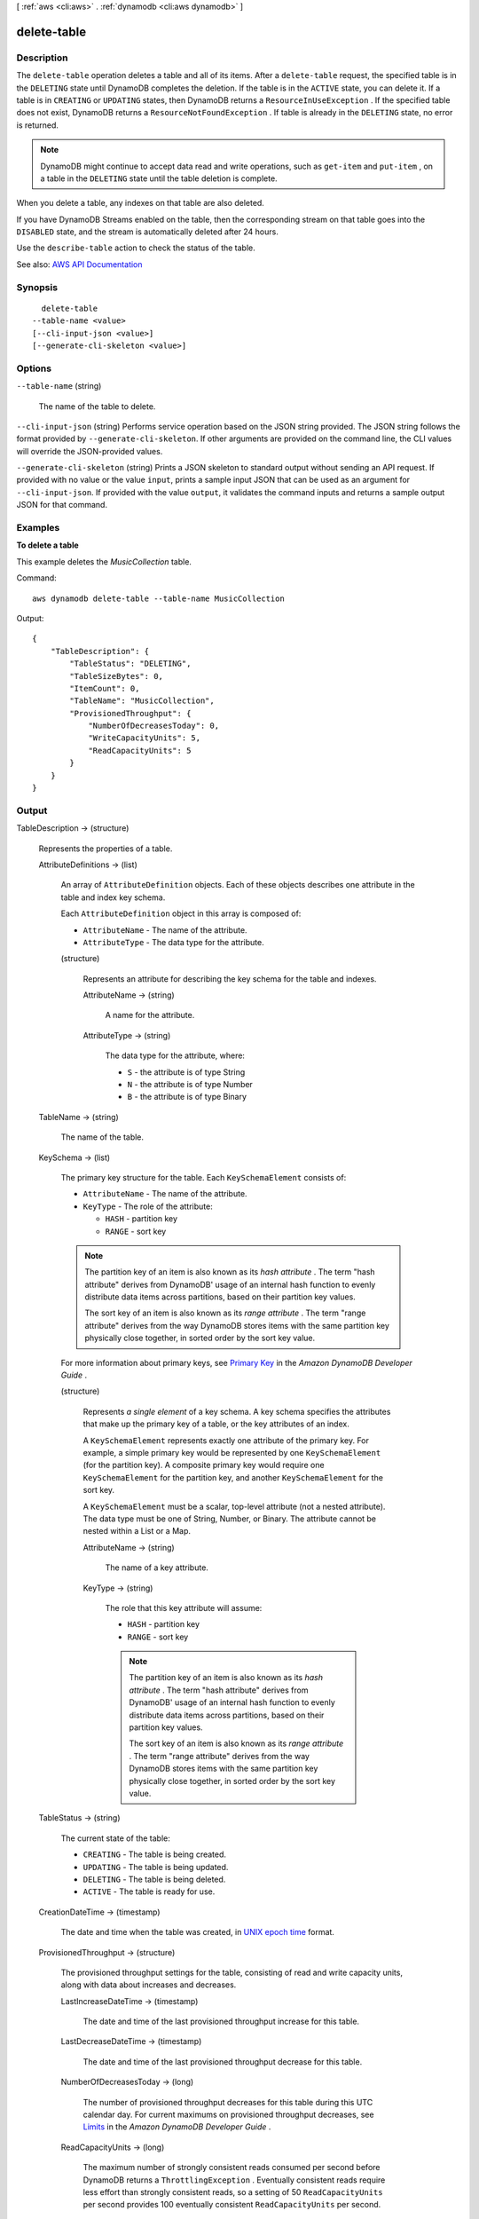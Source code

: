 [ :ref:`aws <cli:aws>` . :ref:`dynamodb <cli:aws dynamodb>` ]

.. _cli:aws dynamodb delete-table:


************
delete-table
************



===========
Description
===========



The ``delete-table`` operation deletes a table and all of its items. After a ``delete-table`` request, the specified table is in the ``DELETING`` state until DynamoDB completes the deletion. If the table is in the ``ACTIVE`` state, you can delete it. If a table is in ``CREATING`` or ``UPDATING`` states, then DynamoDB returns a ``ResourceInUseException`` . If the specified table does not exist, DynamoDB returns a ``ResourceNotFoundException`` . If table is already in the ``DELETING`` state, no error is returned. 

 

.. note::

   

  DynamoDB might continue to accept data read and write operations, such as ``get-item`` and ``put-item`` , on a table in the ``DELETING`` state until the table deletion is complete.

   

 

When you delete a table, any indexes on that table are also deleted.

 

If you have DynamoDB Streams enabled on the table, then the corresponding stream on that table goes into the ``DISABLED`` state, and the stream is automatically deleted after 24 hours.

 

Use the ``describe-table`` action to check the status of the table. 



See also: `AWS API Documentation <https://docs.aws.amazon.com/goto/WebAPI/dynamodb-2012-08-10/DeleteTable>`_


========
Synopsis
========

::

    delete-table
  --table-name <value>
  [--cli-input-json <value>]
  [--generate-cli-skeleton <value>]




=======
Options
=======

``--table-name`` (string)


  The name of the table to delete.

  

``--cli-input-json`` (string)
Performs service operation based on the JSON string provided. The JSON string follows the format provided by ``--generate-cli-skeleton``. If other arguments are provided on the command line, the CLI values will override the JSON-provided values.

``--generate-cli-skeleton`` (string)
Prints a JSON skeleton to standard output without sending an API request. If provided with no value or the value ``input``, prints a sample input JSON that can be used as an argument for ``--cli-input-json``. If provided with the value ``output``, it validates the command inputs and returns a sample output JSON for that command.



========
Examples
========

**To delete a table**

This example deletes the *MusicCollection* table.

Command::

  aws dynamodb delete-table --table-name MusicCollection

Output::

  {
      "TableDescription": {
          "TableStatus": "DELETING", 
          "TableSizeBytes": 0, 
          "ItemCount": 0, 
          "TableName": "MusicCollection", 
          "ProvisionedThroughput": {
              "NumberOfDecreasesToday": 0, 
              "WriteCapacityUnits": 5, 
              "ReadCapacityUnits": 5
          }
      }
  }


======
Output
======

TableDescription -> (structure)

  

  Represents the properties of a table.

  

  AttributeDefinitions -> (list)

    

    An array of ``AttributeDefinition`` objects. Each of these objects describes one attribute in the table and index key schema.

     

    Each ``AttributeDefinition`` object in this array is composed of:

     

     
    * ``AttributeName`` - The name of the attribute. 
     
    * ``AttributeType`` - The data type for the attribute. 
     

    

    (structure)

      

      Represents an attribute for describing the key schema for the table and indexes.

      

      AttributeName -> (string)

        

        A name for the attribute.

        

        

      AttributeType -> (string)

        

        The data type for the attribute, where:

         

         
        * ``S`` - the attribute is of type String 
         
        * ``N`` - the attribute is of type Number 
         
        * ``B`` - the attribute is of type Binary 
         

        

        

      

    

  TableName -> (string)

    

    The name of the table.

    

    

  KeySchema -> (list)

    

    The primary key structure for the table. Each ``KeySchemaElement`` consists of:

     

     
    * ``AttributeName`` - The name of the attribute. 
     
    * ``KeyType`` - The role of the attribute: 

       
      * ``HASH`` - partition key 
       
      * ``RANGE`` - sort key 
       

     

    .. note::

       

      The partition key of an item is also known as its *hash attribute* . The term "hash attribute" derives from DynamoDB' usage of an internal hash function to evenly distribute data items across partitions, based on their partition key values.

       

      The sort key of an item is also known as its *range attribute* . The term "range attribute" derives from the way DynamoDB stores items with the same partition key physically close together, in sorted order by the sort key value.

       

     
     

     

    For more information about primary keys, see `Primary Key <http://docs.aws.amazon.com/amazondynamodb/latest/developerguide/DataModel.html#DataModelPrimaryKey>`_ in the *Amazon DynamoDB Developer Guide* .

    

    (structure)

      

      Represents *a single element* of a key schema. A key schema specifies the attributes that make up the primary key of a table, or the key attributes of an index.

       

      A ``KeySchemaElement`` represents exactly one attribute of the primary key. For example, a simple primary key would be represented by one ``KeySchemaElement`` (for the partition key). A composite primary key would require one ``KeySchemaElement`` for the partition key, and another ``KeySchemaElement`` for the sort key.

       

      A ``KeySchemaElement`` must be a scalar, top-level attribute (not a nested attribute). The data type must be one of String, Number, or Binary. The attribute cannot be nested within a List or a Map.

      

      AttributeName -> (string)

        

        The name of a key attribute.

        

        

      KeyType -> (string)

        

        The role that this key attribute will assume:

         

         
        * ``HASH`` - partition key 
         
        * ``RANGE`` - sort key 
         

         

        .. note::

           

          The partition key of an item is also known as its *hash attribute* . The term "hash attribute" derives from DynamoDB' usage of an internal hash function to evenly distribute data items across partitions, based on their partition key values.

           

          The sort key of an item is also known as its *range attribute* . The term "range attribute" derives from the way DynamoDB stores items with the same partition key physically close together, in sorted order by the sort key value.

           

        

        

      

    

  TableStatus -> (string)

    

    The current state of the table:

     

     
    * ``CREATING`` - The table is being created. 
     
    * ``UPDATING`` - The table is being updated. 
     
    * ``DELETING`` - The table is being deleted. 
     
    * ``ACTIVE`` - The table is ready for use. 
     

    

    

  CreationDateTime -> (timestamp)

    

    The date and time when the table was created, in `UNIX epoch time <http://www.epochconverter.com/>`_ format.

    

    

  ProvisionedThroughput -> (structure)

    

    The provisioned throughput settings for the table, consisting of read and write capacity units, along with data about increases and decreases.

    

    LastIncreaseDateTime -> (timestamp)

      

      The date and time of the last provisioned throughput increase for this table.

      

      

    LastDecreaseDateTime -> (timestamp)

      

      The date and time of the last provisioned throughput decrease for this table.

      

      

    NumberOfDecreasesToday -> (long)

      

      The number of provisioned throughput decreases for this table during this UTC calendar day. For current maximums on provisioned throughput decreases, see `Limits <http://docs.aws.amazon.com/amazondynamodb/latest/developerguide/Limits.html>`_ in the *Amazon DynamoDB Developer Guide* .

      

      

    ReadCapacityUnits -> (long)

      

      The maximum number of strongly consistent reads consumed per second before DynamoDB returns a ``ThrottlingException`` . Eventually consistent reads require less effort than strongly consistent reads, so a setting of 50 ``ReadCapacityUnits`` per second provides 100 eventually consistent ``ReadCapacityUnits`` per second.

      

      

    WriteCapacityUnits -> (long)

      

      The maximum number of writes consumed per second before DynamoDB returns a ``ThrottlingException`` .

      

      

    

  TableSizeBytes -> (long)

    

    The total size of the specified table, in bytes. DynamoDB updates this value approximately every six hours. Recent changes might not be reflected in this value.

    

    

  ItemCount -> (long)

    

    The number of items in the specified table. DynamoDB updates this value approximately every six hours. Recent changes might not be reflected in this value.

    

    

  TableArn -> (string)

    

    The Amazon Resource Name (ARN) that uniquely identifies the table.

    

    

  LocalSecondaryIndexes -> (list)

    

    Represents one or more local secondary indexes on the table. Each index is scoped to a given partition key value. Tables with one or more local secondary indexes are subject to an item collection size limit, where the amount of data within a given item collection cannot exceed 10 GB. Each element is composed of:

     

     
    * ``IndexName`` - The name of the local secondary index. 
     
    * ``KeySchema`` - Specifies the complete index key schema. The attribute names in the key schema must be between 1 and 255 characters (inclusive). The key schema must begin with the same partition key as the table. 
     
    * ``Projection`` - Specifies attributes that are copied (projected) from the table into the index. These are in addition to the primary key attributes and index key attributes, which are automatically projected. Each attribute specification is composed of: 

       
      * ``ProjectionType`` - One of the following: 

         
        * ``KEYS_ONLY`` - Only the index and primary keys are projected into the index. 
         
        * ``INCLUDE`` - Only the specified table attributes are projected into the index. The list of projected attributes are in ``NonKeyAttributes`` . 
         
        * ``ALL`` - All of the table attributes are projected into the index. 
         

       
       
      * ``NonKeyAttributes`` - A list of one or more non-key attribute names that are projected into the secondary index. The total count of attributes provided in ``NonKeyAttributes`` , summed across all of the secondary indexes, must not exceed 20. If you project the same attribute into two different indexes, this counts as two distinct attributes when determining the total. 
       

     
     
    * ``IndexSizeBytes`` - Represents the total size of the index, in bytes. DynamoDB updates this value approximately every six hours. Recent changes might not be reflected in this value. 
     
    * ``ItemCount`` - Represents the number of items in the index. DynamoDB updates this value approximately every six hours. Recent changes might not be reflected in this value. 
     

     

    If the table is in the ``DELETING`` state, no information about indexes will be returned.

    

    (structure)

      

      Represents the properties of a local secondary index.

      

      IndexName -> (string)

        

        Represents the name of the local secondary index.

        

        

      KeySchema -> (list)

        

        The complete key schema for the local secondary index, consisting of one or more pairs of attribute names and key types:

         

         
        * ``HASH`` - partition key 
         
        * ``RANGE`` - sort key 
         

         

        .. note::

           

          The partition key of an item is also known as its *hash attribute* . The term "hash attribute" derives from DynamoDB' usage of an internal hash function to evenly distribute data items across partitions, based on their partition key values.

           

          The sort key of an item is also known as its *range attribute* . The term "range attribute" derives from the way DynamoDB stores items with the same partition key physically close together, in sorted order by the sort key value.

           

        

        (structure)

          

          Represents *a single element* of a key schema. A key schema specifies the attributes that make up the primary key of a table, or the key attributes of an index.

           

          A ``KeySchemaElement`` represents exactly one attribute of the primary key. For example, a simple primary key would be represented by one ``KeySchemaElement`` (for the partition key). A composite primary key would require one ``KeySchemaElement`` for the partition key, and another ``KeySchemaElement`` for the sort key.

           

          A ``KeySchemaElement`` must be a scalar, top-level attribute (not a nested attribute). The data type must be one of String, Number, or Binary. The attribute cannot be nested within a List or a Map.

          

          AttributeName -> (string)

            

            The name of a key attribute.

            

            

          KeyType -> (string)

            

            The role that this key attribute will assume:

             

             
            * ``HASH`` - partition key 
             
            * ``RANGE`` - sort key 
             

             

            .. note::

               

              The partition key of an item is also known as its *hash attribute* . The term "hash attribute" derives from DynamoDB' usage of an internal hash function to evenly distribute data items across partitions, based on their partition key values.

               

              The sort key of an item is also known as its *range attribute* . The term "range attribute" derives from the way DynamoDB stores items with the same partition key physically close together, in sorted order by the sort key value.

               

            

            

          

        

      Projection -> (structure)

        

        Represents attributes that are copied (projected) from the table into the global secondary index. These are in addition to the primary key attributes and index key attributes, which are automatically projected. 

        

        ProjectionType -> (string)

          

          The set of attributes that are projected into the index:

           

           
          * ``KEYS_ONLY`` - Only the index and primary keys are projected into the index. 
           
          * ``INCLUDE`` - Only the specified table attributes are projected into the index. The list of projected attributes are in ``NonKeyAttributes`` . 
           
          * ``ALL`` - All of the table attributes are projected into the index. 
           

          

          

        NonKeyAttributes -> (list)

          

          Represents the non-key attribute names which will be projected into the index.

           

          For local secondary indexes, the total count of ``NonKeyAttributes`` summed across all of the local secondary indexes, must not exceed 20. If you project the same attribute into two different indexes, this counts as two distinct attributes when determining the total.

          

          (string)

            

            

          

        

      IndexSizeBytes -> (long)

        

        The total size of the specified index, in bytes. DynamoDB updates this value approximately every six hours. Recent changes might not be reflected in this value.

        

        

      ItemCount -> (long)

        

        The number of items in the specified index. DynamoDB updates this value approximately every six hours. Recent changes might not be reflected in this value.

        

        

      IndexArn -> (string)

        

        The Amazon Resource Name (ARN) that uniquely identifies the index.

        

        

      

    

  GlobalSecondaryIndexes -> (list)

    

    The global secondary indexes, if any, on the table. Each index is scoped to a given partition key value. Each element is composed of:

     

     
    * ``Backfilling`` - If true, then the index is currently in the backfilling phase. Backfilling occurs only when a new global secondary index is added to the table; it is the process by which DynamoDB populates the new index with data from the table. (This attribute does not appear for indexes that were created during a ``create-table`` operation.) 
     
    * ``IndexName`` - The name of the global secondary index. 
     
    * ``IndexSizeBytes`` - The total size of the global secondary index, in bytes. DynamoDB updates this value approximately every six hours. Recent changes might not be reflected in this value.  
     
    * ``IndexStatus`` - The current status of the global secondary index: 

       
      * ``CREATING`` - The index is being created. 
       
      * ``UPDATING`` - The index is being updated. 
       
      * ``DELETING`` - The index is being deleted. 
       
      * ``ACTIVE`` - The index is ready for use. 
       

     
     
    * ``ItemCount`` - The number of items in the global secondary index. DynamoDB updates this value approximately every six hours. Recent changes might not be reflected in this value.  
     
    * ``KeySchema`` - Specifies the complete index key schema. The attribute names in the key schema must be between 1 and 255 characters (inclusive). The key schema must begin with the same partition key as the table. 
     
    * ``Projection`` - Specifies attributes that are copied (projected) from the table into the index. These are in addition to the primary key attributes and index key attributes, which are automatically projected. Each attribute specification is composed of: 

       
      * ``ProjectionType`` - One of the following: 

         
        * ``KEYS_ONLY`` - Only the index and primary keys are projected into the index. 
         
        * ``INCLUDE`` - Only the specified table attributes are projected into the index. The list of projected attributes are in ``NonKeyAttributes`` . 
         
        * ``ALL`` - All of the table attributes are projected into the index. 
         

       
       
      * ``NonKeyAttributes`` - A list of one or more non-key attribute names that are projected into the secondary index. The total count of attributes provided in ``NonKeyAttributes`` , summed across all of the secondary indexes, must not exceed 20. If you project the same attribute into two different indexes, this counts as two distinct attributes when determining the total. 
       

     
     
    * ``ProvisionedThroughput`` - The provisioned throughput settings for the global secondary index, consisting of read and write capacity units, along with data about increases and decreases.  
     

     

    If the table is in the ``DELETING`` state, no information about indexes will be returned.

    

    (structure)

      

      Represents the properties of a global secondary index.

      

      IndexName -> (string)

        

        The name of the global secondary index.

        

        

      KeySchema -> (list)

        

        The complete key schema for a global secondary index, which consists of one or more pairs of attribute names and key types:

         

         
        * ``HASH`` - partition key 
         
        * ``RANGE`` - sort key 
         

         

        .. note::

           

          The partition key of an item is also known as its *hash attribute* . The term "hash attribute" derives from DynamoDB' usage of an internal hash function to evenly distribute data items across partitions, based on their partition key values.

           

          The sort key of an item is also known as its *range attribute* . The term "range attribute" derives from the way DynamoDB stores items with the same partition key physically close together, in sorted order by the sort key value.

           

        

        (structure)

          

          Represents *a single element* of a key schema. A key schema specifies the attributes that make up the primary key of a table, or the key attributes of an index.

           

          A ``KeySchemaElement`` represents exactly one attribute of the primary key. For example, a simple primary key would be represented by one ``KeySchemaElement`` (for the partition key). A composite primary key would require one ``KeySchemaElement`` for the partition key, and another ``KeySchemaElement`` for the sort key.

           

          A ``KeySchemaElement`` must be a scalar, top-level attribute (not a nested attribute). The data type must be one of String, Number, or Binary. The attribute cannot be nested within a List or a Map.

          

          AttributeName -> (string)

            

            The name of a key attribute.

            

            

          KeyType -> (string)

            

            The role that this key attribute will assume:

             

             
            * ``HASH`` - partition key 
             
            * ``RANGE`` - sort key 
             

             

            .. note::

               

              The partition key of an item is also known as its *hash attribute* . The term "hash attribute" derives from DynamoDB' usage of an internal hash function to evenly distribute data items across partitions, based on their partition key values.

               

              The sort key of an item is also known as its *range attribute* . The term "range attribute" derives from the way DynamoDB stores items with the same partition key physically close together, in sorted order by the sort key value.

               

            

            

          

        

      Projection -> (structure)

        

        Represents attributes that are copied (projected) from the table into the global secondary index. These are in addition to the primary key attributes and index key attributes, which are automatically projected. 

        

        ProjectionType -> (string)

          

          The set of attributes that are projected into the index:

           

           
          * ``KEYS_ONLY`` - Only the index and primary keys are projected into the index. 
           
          * ``INCLUDE`` - Only the specified table attributes are projected into the index. The list of projected attributes are in ``NonKeyAttributes`` . 
           
          * ``ALL`` - All of the table attributes are projected into the index. 
           

          

          

        NonKeyAttributes -> (list)

          

          Represents the non-key attribute names which will be projected into the index.

           

          For local secondary indexes, the total count of ``NonKeyAttributes`` summed across all of the local secondary indexes, must not exceed 20. If you project the same attribute into two different indexes, this counts as two distinct attributes when determining the total.

          

          (string)

            

            

          

        

      IndexStatus -> (string)

        

        The current state of the global secondary index:

         

         
        * ``CREATING`` - The index is being created. 
         
        * ``UPDATING`` - The index is being updated. 
         
        * ``DELETING`` - The index is being deleted. 
         
        * ``ACTIVE`` - The index is ready for use. 
         

        

        

      Backfilling -> (boolean)

        

        Indicates whether the index is currently backfilling. *Backfilling* is the process of reading items from the table and determining whether they can be added to the index. (Not all items will qualify: For example, a partition key cannot have any duplicate values.) If an item can be added to the index, DynamoDB will do so. After all items have been processed, the backfilling operation is complete and ``Backfilling`` is false.

         

        .. note::

           

          For indexes that were created during a ``create-table`` operation, the ``Backfilling`` attribute does not appear in the ``describe-table`` output.

           

        

        

      ProvisionedThroughput -> (structure)

        

        Represents the provisioned throughput settings for the specified global secondary index.

         

        For current minimum and maximum provisioned throughput values, see `Limits <http://docs.aws.amazon.com/amazondynamodb/latest/developerguide/Limits.html>`_ in the *Amazon DynamoDB Developer Guide* .

        

        LastIncreaseDateTime -> (timestamp)

          

          The date and time of the last provisioned throughput increase for this table.

          

          

        LastDecreaseDateTime -> (timestamp)

          

          The date and time of the last provisioned throughput decrease for this table.

          

          

        NumberOfDecreasesToday -> (long)

          

          The number of provisioned throughput decreases for this table during this UTC calendar day. For current maximums on provisioned throughput decreases, see `Limits <http://docs.aws.amazon.com/amazondynamodb/latest/developerguide/Limits.html>`_ in the *Amazon DynamoDB Developer Guide* .

          

          

        ReadCapacityUnits -> (long)

          

          The maximum number of strongly consistent reads consumed per second before DynamoDB returns a ``ThrottlingException`` . Eventually consistent reads require less effort than strongly consistent reads, so a setting of 50 ``ReadCapacityUnits`` per second provides 100 eventually consistent ``ReadCapacityUnits`` per second.

          

          

        WriteCapacityUnits -> (long)

          

          The maximum number of writes consumed per second before DynamoDB returns a ``ThrottlingException`` .

          

          

        

      IndexSizeBytes -> (long)

        

        The total size of the specified index, in bytes. DynamoDB updates this value approximately every six hours. Recent changes might not be reflected in this value.

        

        

      ItemCount -> (long)

        

        The number of items in the specified index. DynamoDB updates this value approximately every six hours. Recent changes might not be reflected in this value.

        

        

      IndexArn -> (string)

        

        The Amazon Resource Name (ARN) that uniquely identifies the index.

        

        

      

    

  StreamSpecification -> (structure)

    

    The current DynamoDB Streams configuration for the table.

    

    StreamEnabled -> (boolean)

      

      Indicates whether DynamoDB Streams is enabled (true) or disabled (false) on the table.

      

      

    StreamViewType -> (string)

      

      When an item in the table is modified, ``StreamViewType`` determines what information is written to the stream for this table. Valid values for ``StreamViewType`` are:

       

       
      * ``KEYS_ONLY`` - Only the key attributes of the modified item are written to the stream. 
       
      * ``NEW_IMAGE`` - The entire item, as it appears after it was modified, is written to the stream. 
       
      * ``OLD_IMAGE`` - The entire item, as it appeared before it was modified, is written to the stream. 
       
      * ``NEW_AND_OLD_IMAGES`` - Both the new and the old item images of the item are written to the stream. 
       

      

      

    

  LatestStreamLabel -> (string)

    

    A timestamp, in ISO 8601 format, for this stream.

     

    Note that ``LatestStreamLabel`` is not a unique identifier for the stream, because it is possible that a stream from another table might have the same timestamp. However, the combination of the following three elements is guaranteed to be unique:

     

     
    * the AWS customer ID. 
     
    * the table name. 
     
    * the ``StreamLabel`` . 
     

    

    

  LatestStreamArn -> (string)

    

    The Amazon Resource Name (ARN) that uniquely identifies the latest stream for this table.

    

    

  

